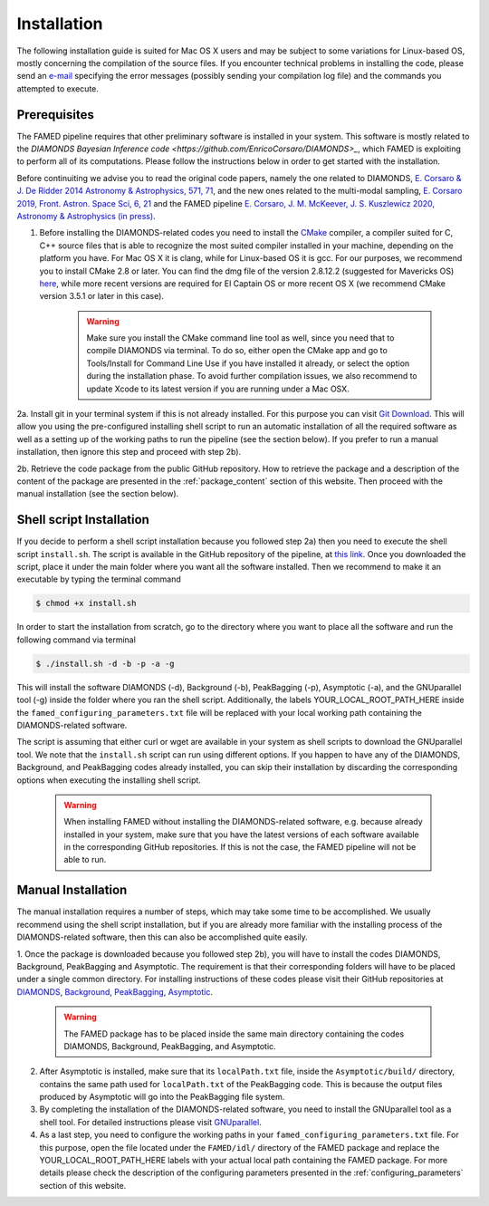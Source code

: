 .. _installation:

Installation
============
The following installation guide is suited for Mac OS X users and may be subject to some variations for Linux-based OS, mostly concerning the compilation of the source files. If you encounter technical problems in installing the code, please send an `e-mail <mailto:enrico.corsaro@inaf.it>`_ specifying the error messages (possibly sending your compilation log file) and the commands you attempted to execute.

Prerequisites
^^^^^^^^^^^^^
The FAMED pipeline requires that other preliminary software is installed in your system. This software is mostly related to the `DIAMONDS Bayesian Inference code <https://github.com/EnricoCorsaro/DIAMONDS>_`, which FAMED is exploiting to perform all of its computations. Please follow the instructions below in order to get started with the installation.

Before continuiting we advise you to read the original code papers, namely the one related to DIAMONDS, `E. Corsaro & J. De Ridder 2014 Astronomy & Astrophysics, 571, 71 <https://www.aanda.org/articles/aa/abs/2014/11/aa24181-14/aa24181-14.html>`_, and the new ones related to the multi-modal sampling, `E. Corsaro 2019, Front. Astron. Space Sci, 6, 21 <https://www.frontiersin.org/articles/10.3389/fspas.2019.00021/full>`_ and the FAMED pipeline `E. Corsaro, J. M. McKeever, J. S. Kuszlewicz 2020, Astronomy & Astrophysics (in press) <https://arxiv.org/abs/2006.08245>`_.

1. Before installing the DIAMONDS-related codes you need to install the `CMake <http://www.cmake.org/>`_ compiler, a compiler suited for C, C++ source files that is able to recognize the most suited compiler installed in your machine, depending on the platform you have. For Mac OS X it is clang, while for Linux-based OS it is gcc. For our purposes, we recommend you to install CMake 2.8 or later. You can find the dmg file of the version 2.8.12.2 (suggested for Mavericks OS) `here <http://www.cmake.org/files/v2.8/cmake-2.8.12.2-Darwin64-universal.dmg>`_, while more recent versions are required for El Captain OS or more recent OS X (we recommend CMake version 3.5.1 or later in this case). 

    .. warning:: 
        Make sure you install the CMake command line tool as well, since you need that to compile DIAMONDS via terminal. To do so, either open the CMake app and go to Tools/Install for Command Line Use if you have installed it already, or select the option during the installation phase. To avoid further compilation issues, we also recommend to update Xcode to its latest version if you are running under a Mac OSX.

2a. Install git in your terminal system if this is not already installed. For this purpose you can visit `Git Download <https://git-scm.com/downloads>`_. This will allow you using the pre-configured installing shell script to run an automatic installation of all the required software as well as a setting up of the working paths to run the pipeline (see the section below). If you prefer to run a manual installation, then ignore this step and proceed with step 2b).

2b. Retrieve the code package from the public GitHub repository. How to retrieve the package and a description of the content of the package are presented in the :ref:`package_content` section of this website. Then proceed with the manual installation (see the section below).

Shell script Installation
^^^^^^^^^^^^^^^^^^^^^^^^^
If you decide to perform a shell script installation because you followed step 2a) then you need to execute the shell script ``install.sh``. The script is available in the GitHub repository of the pipeline, at `this link <https://github.com/EnricoCorsaro/FAMED/blob/master/install.sh>`_. Once you downloaded the script, place it under the main folder where you want all the software installed. Then we recommend to make it an executable by typing the terminal command

.. code:: shell
    
    $ chmod +x install.sh

In order to start the installation from scratch, go to the directory where you want to place all the software and run the following command via terminal

.. code:: shell
    
    $ ./install.sh -d -b -p -a -g

This will install the software DIAMONDS (-d), Background (-b), PeakBagging (-p), Asymptotic (-a), and the GNUparallel tool (-g) inside the folder where you ran the shell script. Additionally, the labels YOUR_LOCAL_ROOT_PATH_HERE inside the ``famed_configuring_parameters.txt`` file will be replaced with your local working path containing the DIAMONDS-related software.

The script is assuming that either curl or wget are available in your system as shell scripts to download the GNUparallel tool. We note that the ``install.sh`` script can run using different options. If you happen to have any of the DIAMONDS, Background, and PeakBagging codes already installed, you can skip their installation by discarding the corresponding options when executing the installing shell script.

    .. warning:: 
        When installing FAMED without installing the DIAMONDS-related software, e.g. because already installed in your system, make sure that you have the latest versions of each software available in the corresponding GitHub repositories. If this is not the case, the FAMED pipeline will not be able to run.

Manual Installation
^^^^^^^^^^^^^^^^^^^
The manual installation requires a number of steps, which may take some time to be accomplished. We usually recommend using the shell script installation, but if you are already more familiar with the installing process of the DIAMONDS-related software, then this can also be accomplished quite easily.

1. Once the package is downloaded because you followed step 2b), you will have to install the codes DIAMONDS, Background, PeakBagging and Asymptotic. The requirement is that their corresponding folders will have to be placed under a single common directory. For installing instructions of these codes please visit their GitHub repositories at
`DIAMONDS <https://github.com/EnricoCorsaro/DIAMONDS>`_,
`Background <https://github.com/EnricoCorsaro/Background>`_,
`PeakBagging <https://github.com/EnricoCorsaro/PeakBagging>`_,
`Asymptotic <https://github.com/EnricoCorsaro/Asymptotic>`_. 

    .. warning:: 
        The FAMED package has to be placed inside the same main directory containing the codes DIAMONDS, Background, PeakBagging, and Asymptotic.


2. After Asymptotic is installed, make sure that its ``localPath.txt`` file, inside the ``Asymptotic/build/`` directory, contains the same path used for ``localPath.txt`` of the PeakBagging code. This is because the output files produced by Asymptotic will go into the PeakBagging file system. 

3. By completing the installation of the DIAMONDS-related software, you need to install the GNUparallel tool as a shell tool. For detailed instructions please visit `GNUparallel <https://www.gnu.org/software/parallel/>`_.

4. As a last step, you need to configure the working paths in your ``famed_configuring_parameters.txt`` file. For this purpose, open the file located under the ``FAMED/idl/`` directory of the FAMED package and replace the YOUR_LOCAL_ROOT_PATH_HERE labels with your actual local path containing the FAMED package. For more details please check the description of the configuring parameters presented in the :ref:`configuring_parameters` section of this website.

